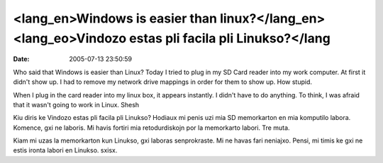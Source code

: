 <lang_en>Windows is easier than linux?</lang_en><lang_eo>Vindozo estas pli facila pli Linukso?</lang
####################################################################################################
:date: 2005-07-13 23:50:59

Who said that Windows is easier than Linux? Today I tried to
plug in my SD Card reader into my work computer. At first it didn't
show up. I had to remove my network drive mappings in order for them to
show up. How stupid.

When I plug in the card reader into my linux box, it appears instantly.
I didn't have to do anything. To think, I was afraid that it wasn't
going to work in Linux. Shesh

Kiu diris ke Vindozo estas pli facila pli Linukso? Hodiaux mi
penis uzi mia SD memorkarton en mia komputilo labora. Komence, gxi ne
laboris. Mi havis fortiri mia retodurdiskojn por la memorkarto labori.
Tre muta.

Kiam mi uzas la memorkarton kun Linukso, gxi laboras
senprokraste. Mi ne havas fari neniajxo. Pensi, mi timis ke gxi ne estis
ironta
labori en Linukso. sxisx.

